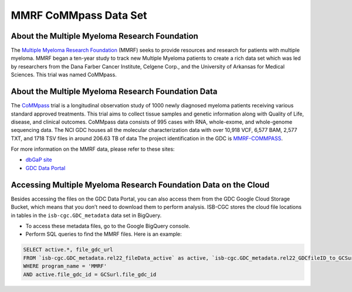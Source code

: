 ****************
MMRF CoMMpass Data Set
****************

About the Multiple Myeloma Research Foundation
---------------

The `Multiple Myeloma Research Foundation <https://themmrf.org/>`_ (MMRF) seeks to provide resources and research for patients with multiple myeloma. MMRF began a ten-year study to track new Multiple Myeloma patients to create a rich data set which was led by researchers from the Dana Farber Cancer Institute, Celgene Corp., and the University of Arkansas for Medical Sciences. This trial was named CoMMpass.

About the Multiple Myeloma Research Foundation Data
--------------------

The `CoMMpass <https://themmrf.org/we-are-curing-multiple-myeloma/mmrf-commpass-study/>`_ trial is a longitudinal observation study of 1000 newly diagnosed myeloma patients receiving various standard approved treatments. This trial aims to collect tissue samples and genetic information along with Quality of Life, disease, and clinical outcomes. CoMMpass data consists of 995 cases with RNA, whole-exome, and whole-genome sequencing data. The NCI GDC houses all the molecular characterization data with over 10,918 VCF, 6,577 BAM, 2,577 TXT, and 1718 TSV files in around 206.63 TB of data The project identification in the GDC is `MMRF-COMMPASS <https://portal.gdc.cancer.gov/projects/MMRF-COMMPASS>`_.

For more information on the MMRF data, please refer to these sites:

- `dbGaP site <https://www.ncbi.nlm.nih.gov/projects/gap/cgi-bin/study.cgi?study_id=phs000748.v7.p4>`_
- `GDC Data Portal <https://portal.gdc.cancer.gov/projects?filters=%7B%22op%22%3A%22and%22%2C%22content%22%3A%5B%7B%22op%22%3A%22in%22%2C%22content%22%3A%7B%22field%22%3A%22projects.program.name%22%2C%22value%22%3A%5B%22MMRF%22%5D%7D%7D%5D%7D>`_

Accessing Multiple Myeloma Research Foundation Data on the Cloud
--------------------------------

Besides accessing the files on the GDC Data Portal, you can also access them from the GDC Google Cloud Storage Bucket, which means that you don’t need to download them to perform analysis. ISB-CGC stores the cloud file locations in tables in the ``isb-cgc.GDC_metadata`` data set in BigQuery.

- To access these metadata files, go to the Google BigQuery console.
- Perform SQL queries to find the MMRF files. Here is an example:

.. code-block:: sql

  SELECT active.*, file_gdc_url
  FROM `isb-cgc.GDC_metadata.rel22_fileData_active` as active, `isb-cgc.GDC_metadata.rel22_GDCfileID_to_GCSurl` as GCSurl
  WHERE program_name = 'MMRF'
  AND active.file_gdc_id = GCSurl.file_gdc_id
